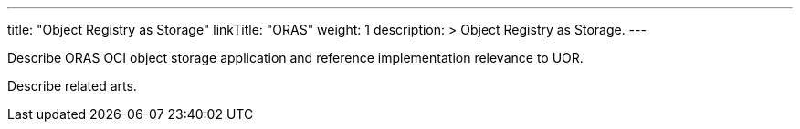 ---
title: "Object Registry as Storage"
linkTitle: "ORAS"
weight: 1
description: >
  Object Registry as Storage.
---

Describe ORAS OCI object storage application and reference implementation relevance to UOR.

Describe related arts.
